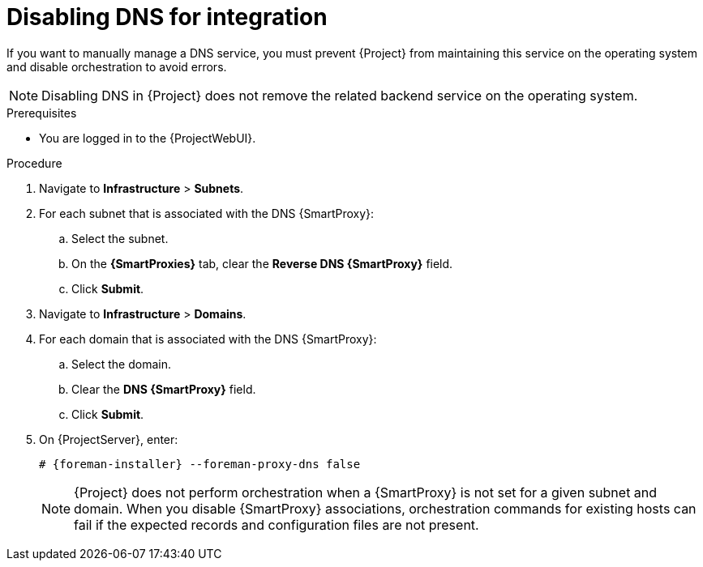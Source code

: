 [id="disabling-dns-for-integration"]
= Disabling DNS for integration

If you want to manually manage a DNS service, you must prevent {Project} from maintaining this service on the operating system and disable orchestration to avoid errors.

[NOTE]
====
Disabling DNS in {Project} does not remove the related backend service on the operating system.
====

.Prerequisites
* You are logged in to the {ProjectWebUI}.

.Procedure
. Navigate to *Infrastructure* > *Subnets*.
. For each subnet that is associated with the DNS {SmartProxy}:
.. Select the subnet.
.. On the *{SmartProxies}* tab, clear the *Reverse DNS {SmartProxy}* field.
.. Click *Submit*.
. Navigate to *Infrastructure* > *Domains*.
. For each domain that is associated with the DNS {SmartProxy}:
.. Select the domain.
.. Clear the *DNS {SmartProxy}* field.
.. Click *Submit*.
. On {ProjectServer}, enter:
+
[options="nowrap", subs="+quotes,attributes"]
----
# {foreman-installer} --foreman-proxy-dns false
----
+
[NOTE]
====
{Project} does not perform orchestration when a {SmartProxy} is not set for a given subnet and domain.
When you disable {SmartProxy} associations, orchestration commands for existing hosts can fail if the expected records and configuration files are not present.
====

